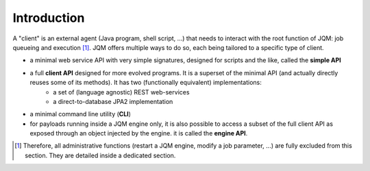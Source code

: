 ﻿Introduction
#####################

A "client" is an external agent (Java program, shell script, ...) that needs to interact with the root function of JQM: job queueing and execution [#f1]_. JQM
offers multiple ways to do so, each being tailored to a specific type of client.

* a minimal web service API with very simple signatures, designed for scripts and the like, called the **simple API**
* a full **client API** designed for more evolved programs. It is a superset of the minimal API (and actually directly reuses some of its methods). It has two (functionally equivalent) implementations:
	* a set of (language agnostic) REST web-services
	* a direct-to-database JPA2 implementation
* a minimal command line utility (**CLI**)
* for payloads running inside a JQM engine only, it is also possible to access a subset of the full client API as exposed through an object injected by the engine. it is called the **engine API**.

.. [#f1] Therefore, all administrative functions (restart a JQM engine, modify a job parameter, ...) are fully excluded from this section. They are detailed inside a dedicated section.